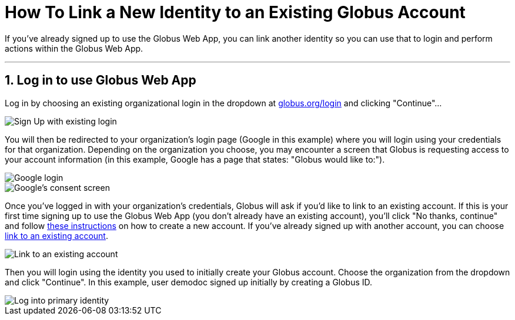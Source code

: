 = How To Link a New Identity to an Existing Globus Account
:numbered:

If you've already signed up to use the Globus Web App, you can link another identity so you can use that to login and perform actions within the Globus Web App.

'''
== Log in to use Globus Web App
Log in by choosing an existing organizational login in the dropdown at link:https://www.globus.org/SignUp[globus.org/login] and clicking "Continue"...

[role="img-responsive center-block"]
image::images/gs-login-1.png[Sign Up with existing login]

You will then be redirected to your organization's login page ([uservars]#Google# in this example) where you will login using your credentials for that organization. Depending on the organization you choose, you may encounter a screen that Globus is requesting access to your account information (in this example, Google has a page that states: "Globus would like to:").

[role="img-responsive center-block"]
image::images/gs-login-2.png[Google login]

[role="img-responsive center-block"]
image::images/gs-login-3.png[Google's consent screen]

Once you've logged in with your organization's credentials, Globus will ask if you'd like to link to an existing account. If this is your first time signing up to use the Globus Web App (you don't already have an existing account), you'll click "No thanks, continue" and follow link:../get-started[these instructions] on how to create a new account. If you've already signed up with another account, you can choose link:../[link to an existing account].

[role="img-responsive center-block"]
image::images/gs-signup-existing-1.png[Link to an existing account]

Then you will login using the identity you used to initially create your Globus account. Choose the organization from the dropdown and click "Continue". In this example, user [uservars]#demodoc# signed up initially by creating a [uservars]#Globus ID#.

[role="img-responsive center-block"]
image::images/gs-signup-existing-2.png[Log into primary identity]